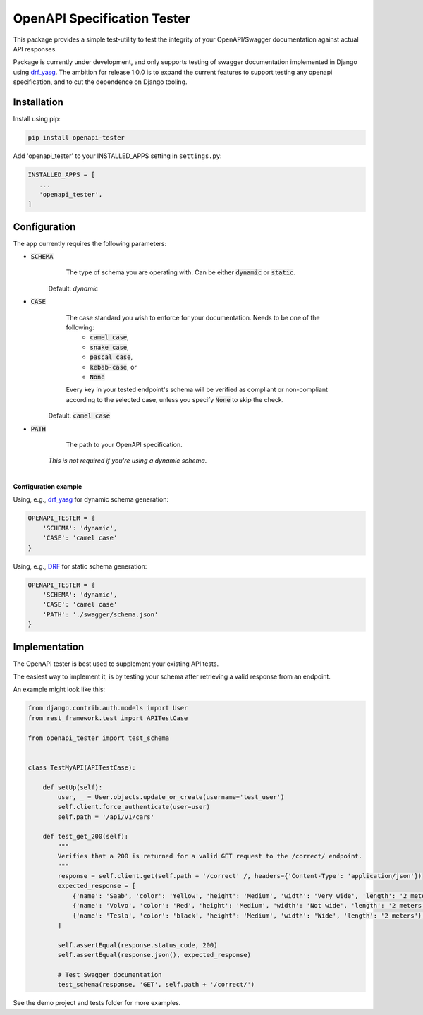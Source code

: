############################
OpenAPI Specification Tester
############################

.. image:: https://img.shields.io/pypi/v/openapi-tester.svg
    :target: https://pypi.org/project/openapi-tester/

.. image:: https://img.shields.io/pypi/pyversions/openapi-tester.svg
    :target: https://pypi.org/project/openapi-tester/

.. image:: https://codecov.io/gh/sondrelg/openapi-tester/branch/master/graph/badge.svg
    :target: https://codecov.io/gh/sondrelg/openapi-tester

.. image:: https://img.shields.io/badge/code%20style-black-000000.svg
    :target: https://pypi.org/project/openapi-tester/
.. image:: https://img.shields.io/badge/pre--commit-enabled-brightgreen?logo=pre-commit&logoColor=white
    :target: https://github.com/pre-commit/pre-commit

.. role:: python(code)
   :language: python

This package provides a simple test-utility to test the integrity of your OpenAPI/Swagger documentation against actual API responses.

Package is currently under development, and only supports testing of swagger documentation implemented in Django using drf_yasg_. The ambition for release 1.0.0 is to expand the current features to support testing any openapi specification, and to cut the dependence on Django tooling.

.. _Drf_yasg: https://github.com/axnsan12/drf-yasg


Installation
############

Install using pip:

.. code:: python

    pip install openapi-tester

Add 'openapi_tester' to your INSTALLED_APPS setting in ``settings.py``:

.. code:: python

   INSTALLED_APPS = [
      ...
      'openapi_tester',
   ]

Configuration
#############

The app currently requires the following parameters:

* :code:`SCHEMA`
        The type of schema you are operating with. Can be either :code:`dynamic` or :code:`static`.

    Default: `dynamic`

* :code:`CASE`
        The case standard you wish to enforce for your documentation. Needs to be one of the following:
            * :code:`camel case`,
            * :code:`snake case`,
            * :code:`pascal case`,
            * :code:`kebab-case`, or
            * :code:`None`

        Every key in your tested endpoint's schema will be verified as compliant or non-compliant according to the
        selected case, unless you specify :code:`None` to skip the check.

    Default: :code:`camel case`

* :code:`PATH`
        The path to your OpenAPI specification.

    *This is not required if you're using a dynamic schema*.

|

**Configuration example**

Using, e.g., drf_yasg_ for dynamic schema generation:

.. _Drf_yasg: https://github.com/axnsan12/drf-yasg

.. code:: python

    OPENAPI_TESTER = {
        'SCHEMA': 'dynamic',
        'CASE': 'camel case'
    }

Using, e.g., DRF_ for static schema generation:

.. _DRF: https://www.django-rest-framework.org/api-guide/schemas/

.. code:: python

    OPENAPI_TESTER = {
        'SCHEMA': 'dynamic',
        'CASE': 'camel case'
        'PATH': './swagger/schema.json'
    }


Implementation
##############

The OpenAPI tester is best used to supplement your existing API tests.

The easiest way to implement it, is by testing your schema after retrieving a valid response from an endpoint.

An example might look like this:

.. code:: python

    from django.contrib.auth.models import User
    from rest_framework.test import APITestCase

    from openapi_tester import test_schema


    class TestMyAPI(APITestCase):

        def setUp(self):
            user, _ = User.objects.update_or_create(username='test_user')
            self.client.force_authenticate(user=user)
            self.path = '/api/v1/cars'

        def test_get_200(self):
            """
            Verifies that a 200 is returned for a valid GET request to the /correct/ endpoint.
            """
            response = self.client.get(self.path + '/correct' /, headers={'Content-Type': 'application/json'})
            expected_response = [
                {'name': 'Saab', 'color': 'Yellow', 'height': 'Medium', 'width': 'Very wide', 'length': '2 meters'},
                {'name': 'Volvo', 'color': 'Red', 'height': 'Medium', 'width': 'Not wide', 'length': '2 meters'},
                {'name': 'Tesla', 'color': 'black', 'height': 'Medium', 'width': 'Wide', 'length': '2 meters'},
            ]

            self.assertEqual(response.status_code, 200)
            self.assertEqual(response.json(), expected_response)

            # Test Swagger documentation
            test_schema(response, 'GET', self.path + '/correct/')

See the demo project and tests folder for more examples.
